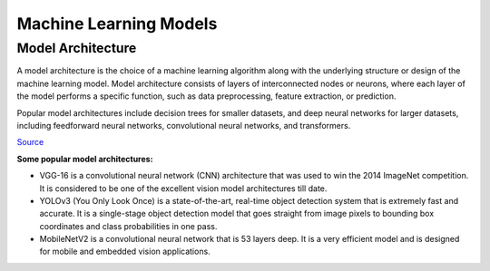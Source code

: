 =======================
Machine Learning Models
=======================

Model Architecture
==================

A model architecture is the choice of a machine learning algorithm along with the underlying structure 
or design of the machine learning model. Model architecture consists of layers of interconnected nodes 
or neurons, where each layer of the model performs a specific function, such as data preprocessing, feature extraction, or prediction.

Popular model architectures include decision trees for smaller datasets, and deep neural networks for larger datasets, 
including feedforward neural networks, convolutional neural networks, and transformers.

`Source <https://www.hopsworks.ai/dictionary/model-architecture>`_

**Some popular model architectures:**

* VGG-16 is a convolutional neural network (CNN) architecture that was used to win the 2014 ImageNet competition. 
  It is considered to be one of the excellent vision model architectures till date.

* YOLOv3 (You Only Look Once) is a state-of-the-art, real-time object detection system that is extremely fast and 
  accurate. It is a single-stage object detection model that goes straight from image pixels to bounding box coordinates 
  and class probabilities in one pass.

* MobileNetV2 is a convolutional neural network that is 53 layers deep. It is a very efficient model and is designed 
  for mobile and embedded vision applications.

